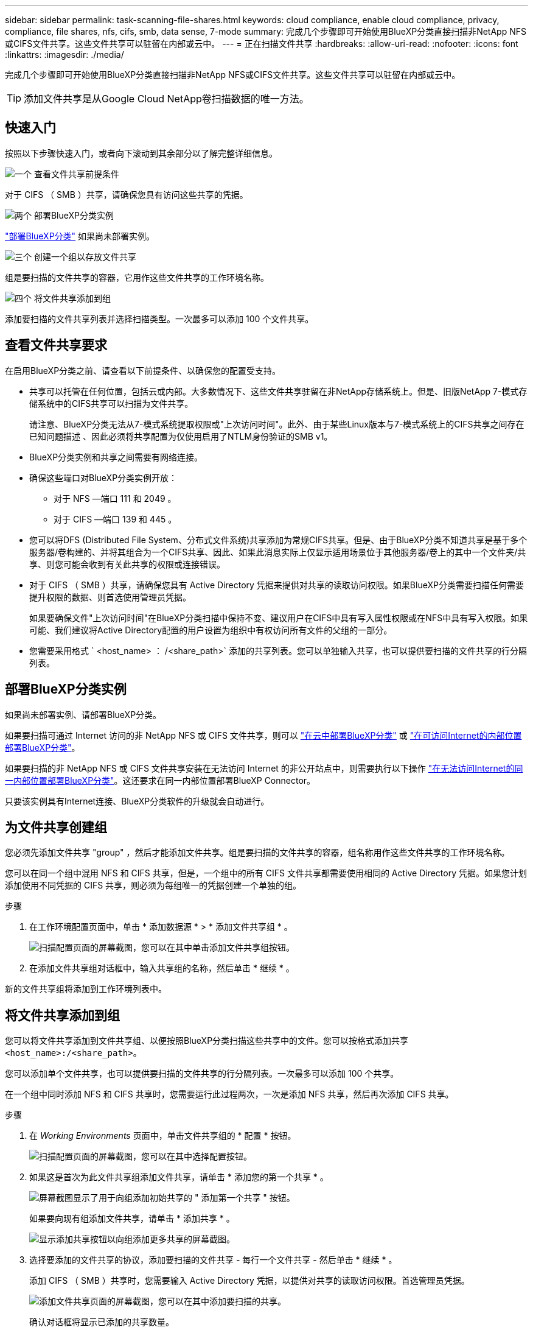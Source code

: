 ---
sidebar: sidebar 
permalink: task-scanning-file-shares.html 
keywords: cloud compliance, enable cloud compliance, privacy, compliance, file shares, nfs, cifs, smb, data sense, 7-mode 
summary: 完成几个步骤即可开始使用BlueXP分类直接扫描非NetApp NFS或CIFS文件共享。这些文件共享可以驻留在内部或云中。 
---
= 正在扫描文件共享
:hardbreaks:
:allow-uri-read: 
:nofooter: 
:icons: font
:linkattrs: 
:imagesdir: ./media/


[role="lead"]
完成几个步骤即可开始使用BlueXP分类直接扫描非NetApp NFS或CIFS文件共享。这些文件共享可以驻留在内部或云中。


TIP: 添加文件共享是从Google Cloud NetApp卷扫描数据的唯一方法。



== 快速入门

按照以下步骤快速入门，或者向下滚动到其余部分以了解完整详细信息。

.image:https://raw.githubusercontent.com/NetAppDocs/common/main/media/number-1.png["一个"] 查看文件共享前提条件
[role="quick-margin-para"]
对于 CIFS （ SMB ）共享，请确保您具有访问这些共享的凭据。

.image:https://raw.githubusercontent.com/NetAppDocs/common/main/media/number-2.png["两个"] 部署BlueXP分类实例
[role="quick-margin-para"]
link:task-deploy-cloud-compliance.html["部署BlueXP分类"^] 如果尚未部署实例。

.image:https://raw.githubusercontent.com/NetAppDocs/common/main/media/number-3.png["三个"] 创建一个组以存放文件共享
[role="quick-margin-para"]
组是要扫描的文件共享的容器，它用作这些文件共享的工作环境名称。

.image:https://raw.githubusercontent.com/NetAppDocs/common/main/media/number-4.png["四个"] 将文件共享添加到组
[role="quick-margin-para"]
添加要扫描的文件共享列表并选择扫描类型。一次最多可以添加 100 个文件共享。



== 查看文件共享要求

在启用BlueXP分类之前、请查看以下前提条件、以确保您的配置受支持。

* 共享可以托管在任何位置，包括云或内部。大多数情况下、这些文件共享驻留在非NetApp存储系统上。但是、旧版NetApp 7-模式存储系统中的CIFS共享可以扫描为文件共享。
+
请注意、BlueXP分类无法从7-模式系统提取权限或"上次访问时间"。此外、由于某些Linux版本与7-模式系统上的CIFS共享之间存在已知问题描述 、因此必须将共享配置为仅使用启用了NTLM身份验证的SMB v1。

* BlueXP分类实例和共享之间需要有网络连接。
* 确保这些端口对BlueXP分类实例开放：
+
** 对于 NFS —端口 111 和 2049 。
** 对于 CIFS —端口 139 和 445 。


* 您可以将DFS (Distributed File System、分布式文件系统)共享添加为常规CIFS共享。但是、由于BlueXP分类不知道共享是基于多个服务器/卷构建的、并将其组合为一个CIFS共享、因此、如果此消息实际上仅显示适用场景位于其他服务器/卷上的其中一个文件夹/共享、则您可能会收到有关此共享的权限或连接错误。
* 对于 CIFS （ SMB ）共享，请确保您具有 Active Directory 凭据来提供对共享的读取访问权限。如果BlueXP分类需要扫描任何需要提升权限的数据、则首选使用管理员凭据。
+
如果要确保文件"上次访问时间"在BlueXP分类扫描中保持不变、建议用户在CIFS中具有写入属性权限或在NFS中具有写入权限。如果可能、我们建议将Active Directory配置的用户设置为组织中有权访问所有文件的父组的一部分。

* 您需要采用格式 ` <host_name> ： /<share_path>` 添加的共享列表。您可以单独输入共享，也可以提供要扫描的文件共享的行分隔列表。




== 部署BlueXP分类实例

如果尚未部署实例、请部署BlueXP分类。

如果要扫描可通过 Internet 访问的非 NetApp NFS 或 CIFS 文件共享，则可以 link:task-deploy-cloud-compliance.html["在云中部署BlueXP分类"^] 或 link:task-deploy-compliance-onprem.html["在可访问Internet的内部位置部署BlueXP分类"^]。

如果要扫描的非 NetApp NFS 或 CIFS 文件共享安装在无法访问 Internet 的非公开站点中，则需要执行以下操作 link:task-deploy-compliance-dark-site.html["在无法访问Internet的同一内部位置部署BlueXP分类"^]。这还要求在同一内部位置部署BlueXP Connector。

只要该实例具有Internet连接、BlueXP分类软件的升级就会自动进行。



== 为文件共享创建组

您必须先添加文件共享 "group" ，然后才能添加文件共享。组是要扫描的文件共享的容器，组名称用作这些文件共享的工作环境名称。

您可以在同一个组中混用 NFS 和 CIFS 共享，但是，一个组中的所有 CIFS 文件共享都需要使用相同的 Active Directory 凭据。如果您计划添加使用不同凭据的 CIFS 共享，则必须为每组唯一的凭据创建一个单独的组。

.步骤
. 在工作环境配置页面中，单击 * 添加数据源 * > * 添加文件共享组 * 。
+
image:screenshot_compliance_add_fileshares_button.png["扫描配置页面的屏幕截图，您可以在其中单击添加文件共享组按钮。"]

. 在添加文件共享组对话框中，输入共享组的名称，然后单击 * 继续 * 。


新的文件共享组将添加到工作环境列表中。



== 将文件共享添加到组

您可以将文件共享添加到文件共享组、以便按照BlueXP分类扫描这些共享中的文件。您可以按格式添加共享 `<host_name>:/<share_path>`。

您可以添加单个文件共享，也可以提供要扫描的文件共享的行分隔列表。一次最多可以添加 100 个共享。

在一个组中同时添加 NFS 和 CIFS 共享时，您需要运行此过程两次，一次是添加 NFS 共享，然后再次添加 CIFS 共享。

.步骤
. 在 _Working Environments_ 页面中，单击文件共享组的 * 配置 * 按钮。
+
image:screenshot_compliance_fileshares_add_shares.png["扫描配置页面的屏幕截图，您可以在其中选择配置按钮。"]

. 如果这是首次为此文件共享组添加文件共享，请单击 * 添加您的第一个共享 * 。
+
image:screenshot_compliance_fileshares_add_initial_shares.png["屏幕截图显示了用于向组添加初始共享的 \" 添加第一个共享 \" 按钮。"]

+
如果要向现有组添加文件共享，请单击 * 添加共享 * 。

+
image:screenshot_compliance_fileshares_add_more_shares.png["显示添加共享按钮以向组添加更多共享的屏幕截图。"]

. 选择要添加的文件共享的协议，添加要扫描的文件共享 - 每行一个文件共享 - 然后单击 * 继续 * 。
+
添加 CIFS （ SMB ）共享时，您需要输入 Active Directory 凭据，以提供对共享的读取访问权限。首选管理员凭据。

+
image:screenshot_compliance_fileshares_add_file_shares.png["添加文件共享页面的屏幕截图，您可以在其中添加要扫描的共享。"]

+
确认对话框将显示已添加的共享数量。

+
如果此对话框列出了任何无法添加的共享，请捕获此信息，以便解析此问题描述。在某些情况下，您可以使用更正后的主机名或共享名称重新添加共享。

. 在每个文件共享上启用仅映射扫描或映射和分类扫描。
+
[cols="45,45"]
|===
| 收件人： | 执行以下操作： 


| 对文件共享启用仅映射扫描 | 单击 * 映射 * 


| 对文件共享启用完全扫描 | 单击 * 映射和分类 * 


| 禁用对文件共享的扫描 | 单击 * 关闭 * 
|===
+
默认情况下、页面顶部的*缺少"写入属性"权限时扫描*开关处于禁用状态。这意味着、如果BlueXP分类在CIFS中没有写入属性权限、或者在NFS中没有写入权限、则系统将不会扫描文件、因为BlueXP分类无法将"上次访问时间"还原为原始时间戳。如果您不关心上次访问时间是否已重置、请打开此开关、无论权限如何、所有文件都将被扫描。 link:reference-collected-metadata.html#last-access-time-timestamp["了解更多信息。"^]。



.结果
BlueXP分类开始扫描您添加的文件共享中的文件、结果将显示在信息板和其他位置。



== 从合规性扫描中删除文件共享

如果您不再需要扫描某些文件共享，则可以随时从扫描其文件中删除各个文件共享。只需单击配置页面中的 * 删除共享 * 即可。

image:screenshot_compliance_fileshares_remove_share.png["屏幕截图显示了如何从扫描单个文件共享的文件中删除该文件共享。"]
